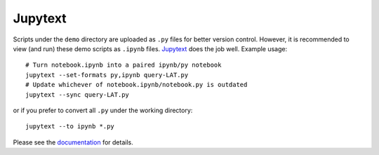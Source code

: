Jupytext
========

Scripts under the ``demo`` directory are uploaded as ``.py`` files for
better version control. However, it is recommended to view (and run)
these demo scripts as ``.ipynb`` files.
`Jupytext <https://jupytext.readthedocs.io/en/latest/>`__ does the job
well. Example usage:

::

   # Turn notebook.ipynb into a paired ipynb/py notebook
   jupytext --set-formats py,ipynb query-LAT.py
   # Update whichever of notebook.ipynb/notebook.py is outdated
   jupytext --sync query-LAT.py

or if you prefer to convert all ``.py`` under the working directory:

::

   jupytext --to ipynb *.py

Please see the
`documentation <https://jupytext.readthedocs.io/en/latest/using-cli.html>`__
for details.
